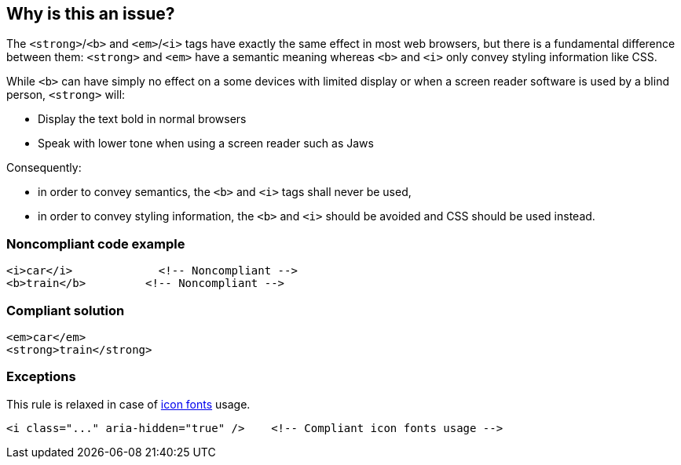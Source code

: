 == Why is this an issue?

The ``++<strong>++``/``++<b>++`` and ``++<em>++``/``++<i>++`` tags have exactly the same effect in most web browsers, but there is a fundamental difference between them: ``++<strong>++`` and ``++<em>++`` have a semantic meaning whereas ``++<b>++`` and ``++<i>++`` only convey styling information like CSS.  


While ``++<b>++`` can have simply no effect on a some devices with limited display or when a screen reader software is used by a blind person, ``++<strong>++`` will:


* Display the text bold in normal browsers
* Speak with lower tone when using a screen reader such as Jaws

Consequently:

* in order to convey semantics, the ``++<b>++`` and ``++<i>++`` tags shall never be used,
* in order to convey styling information, the ``++<b>++`` and ``++<i>++`` should be avoided and CSS should be used instead.


=== Noncompliant code example

[source,html]
----
<i>car</i>             <!-- Noncompliant -->
<b>train</b>         <!-- Noncompliant -->         
----


=== Compliant solution

[source,html]
----
<em>car</em>
<strong>train</strong>
----


=== Exceptions

This rule is relaxed in case of https://www.w3.org/WAI/GL/wiki/Using_aria-hidden%3Dtrue_on_an_icon_font_that_AT_should_ignore[icon fonts] usage.

----
<i class="..." aria-hidden="true" />    <!-- Compliant icon fonts usage -->
----



ifdef::env-github,rspecator-view[]

'''
== Implementation Specification
(visible only on this page)

=== Message

Replace this {0} tag by {1}.


'''
== Comments And Links
(visible only on this page)

=== on 8 Jul 2013, 18:18:33 Freddy Mallet wrote:
Is implemented by \http://jira.codehaus.org/browse/SONARPLUGINS-3003

endif::env-github,rspecator-view[]
